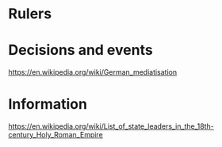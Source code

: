 * Rulers

* Decisions and events
https://en.wikipedia.org/wiki/German_mediatisation

* Information
https://en.wikipedia.org/wiki/List_of_state_leaders_in_the_18th-century_Holy_Roman_Empire
